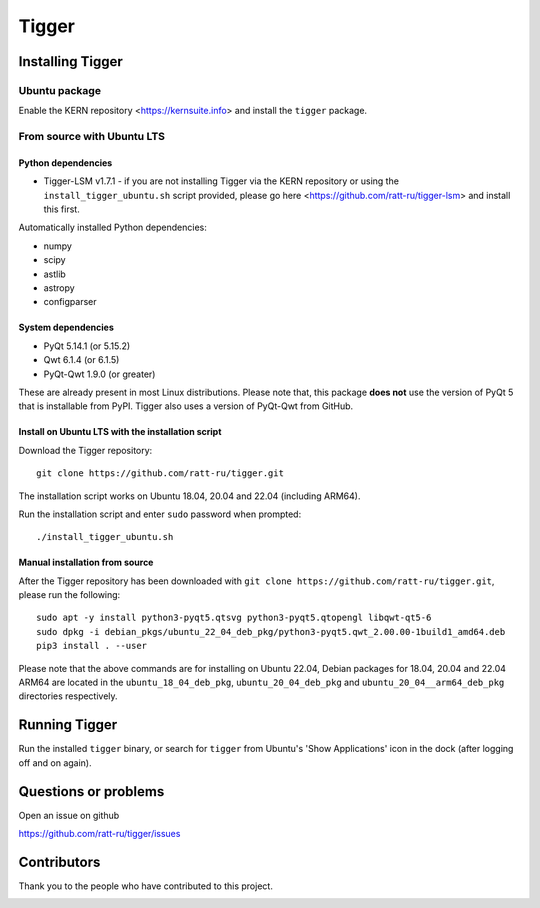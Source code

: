 ======
Tigger
======

|actionsbadge| |versionbadge|

.. |actionsbadge| image:: https://github.com/ratt-ru/tigger/workflows/Tigger%20Ubuntu%20CI/badge.svg
    :target: https://github.com/ratt-ru/tigger/actions
.. |versionbadge| image:: https://img.shields.io/github/v/release/ratt-ru/tigger
    :target: https://github.com/ratt-ru/tigger/releases
    :alt: GitHub release (latest by date)

.. image:: https://user-images.githubusercontent.com/7116312/113705452-5ac51d00-96d5-11eb-8087-5d2a8ccad99a.png

Installing Tigger
=================

Ubuntu package
--------------

Enable the KERN repository <https://kernsuite.info> and install the ``tigger`` package.

From source with Ubuntu LTS
---------------------------

Python dependencies
^^^^^^^^^^^^^^^^^^^

* Tigger-LSM v1.7.1 - if you are not installing Tigger via the KERN repository or using the ``install_tigger_ubuntu.sh`` script provided, please go here <https://github.com/ratt-ru/tigger-lsm> and install this first.

Automatically installed Python dependencies:

* numpy
* scipy
* astlib
* astropy
* configparser

System dependencies
^^^^^^^^^^^^^^^^^^^

* PyQt 5.14.1 (or 5.15.2)
* Qwt 6.1.4 (or 6.1.5)
* PyQt-Qwt 1.9.0 (or greater)

These are already present in most Linux distributions. Please note that, this package **does not** use the version of PyQt 5 that is installable from PyPI. Tigger also uses a version of PyQt-Qwt from GitHub.

Install on Ubuntu LTS with the installation script
^^^^^^^^^^^^^^^^^^^^^^^^^^^^^^^^^^^^^^^^^^^^^^^^^^

Download the Tigger repository::

    git clone https://github.com/ratt-ru/tigger.git

The installation script works on Ubuntu 18.04, 20.04 and 22.04 (including ARM64).

Run the installation script and enter ``sudo`` password when prompted::

    ./install_tigger_ubuntu.sh

Manual installation from source
^^^^^^^^^^^^^^^^^^^^^^^^^^^^^^^

After the Tigger repository has been downloaded with ``git clone https://github.com/ratt-ru/tigger.git``, please run the following::

    sudo apt -y install python3-pyqt5.qtsvg python3-pyqt5.qtopengl libqwt-qt5-6
    sudo dpkg -i debian_pkgs/ubuntu_22_04_deb_pkg/python3-pyqt5.qwt_2.00.00-1build1_amd64.deb
    pip3 install . --user

Please note that the above commands are for installing on Ubuntu 22.04, Debian packages for 18.04, 20.04 and 22.04 ARM64 are located in the ``ubuntu_18_04_deb_pkg``, ``ubuntu_20_04_deb_pkg`` and ``ubuntu_20_04__arm64_deb_pkg`` directories respectively.

Running Tigger
==============

Run the installed ``tigger`` binary, or search for ``tigger`` from Ubuntu's 'Show Applications' icon in the dock (after logging off and on again).

Questions or problems
=====================

Open an issue on github

https://github.com/ratt-ru/tigger/issues

Contributors
============

Thank you to the people who have contributed to this project.

.. image:: https://contrib.rocks/image?repo=ratt-ru/tigger
    :target: https://github.com/ratt-ru/tigger/graphs/contributors

